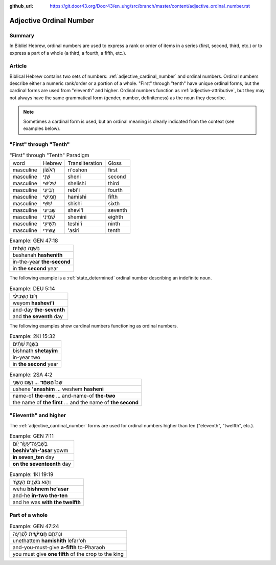 :github_url: https://git.door43.org/Door43/en_uhg/src/branch/master/content/adjective_ordinal_number.rst

.. _adjective_ordinal_number:

Adjective Ordinal Number
========================

Summary
-------

In Bibliel Hebrew, ordinal numbers are used to express a rank or order
of items in a series (first, second, third, etc.) or to express a part
of a whole (a third, a fourth, a fifth, etc.).

Article
-------

Biblical Hebrew contains two sets of numbers: :ref:`adjective_cardinal_number`
and ordinal numbers. Ordinal numbers describe either a numeric
rank/order or a portion of a whole. "First" through "tenth" have unique
ordinal forms, but the cardinal forms are used from "eleventh" and
higher. Ordinal numbers function as :ref:`adjective-attributive`,
but they may not always have the same grammatical form (gender, number,
definiteness) as the noun they describe.

.. note:: Sometimes a cardinal form is used, but an ordinal meaning is
          clearly indicated from the context (see examples below).

"First" through "Tenth"
-----------------------

.. csv-table:: "First" through "Tenth" Paradigm

  word,Hebrew,Transliteration,Gloss
  masculine,רִאֹשׁוֹן,ri'oshon,first
  masculine,שֵׁנִי,sheni,second
  masculine,שְׁלִישִׁי,shelishi,third
  masculine,רְבִיעִי,rebi'i,fourth
  masculine,חֲמִישִׁי,hamishi,fifth
  masculine,שִׁשִּׁי,shishi,sixth
  masculine,שְׁבִיעִי,shevi'i,seventh
  masculine,שְׁמִינִי,shemini,eighth
  masculine,תְּשִׁיעִי,teshi'i,ninth
  masculine,עֲשִׂירִי,'asiri,tenth

.. csv-table:: Example: GEN 47:18

  בַּשָּׁנָ֣ה הַשֵּׁנִ֗ית
  bashanah **hashenith**
  in-the-year **the-second**
  in **the second** year

The following example is a :ref:`state_determined`
ordinal number describing an indefinite noun.

.. csv-table:: Example: DEU 5:14

  וְי֙וֹם֙ הַשְּׁבִיעִ֔י
  weyom **hashevi'i**
  and-day **the-seventh**
  and **the seventh** day

The following examples show cardinal numbers functioning as ordinal numbers.

.. csv-table:: Example: 2KI 15:32

  בִּשְׁנַ֣ת שְׁתַּ֔יִם
  bishnath **shetayim**
  in-year two
  in **the second** year

.. csv-table:: Example: 2SA 4:2

  שֵׁם֩ **הָאֶחָ֨ד** ... וְשֵׁ֧ם הַשֵּׁנִ֣י
  ushene **'anashim** ... weshem **hasheni**
  name-of **the-one** ... and-name-of **the-two**
  the name of **the first** ... and the name of **the second**

"Eleventh" and higher
---------------------

The
:ref:`adjective_cardinal_number`
forms are used for ordinal numbers higher than ten ("eleventh",
"twelfth", etc.).

.. csv-table:: Example: GEN 7:11

  בְּשִׁבְעָֽה־עָשָׂ֥ר יֹ֖ום
  **beshiv'ah-'asar** yowm
  **in seven\_ten** day
  **on the seventeenth** day

.. csv-table:: Example: 1KI 19:19

  וְה֖וּא בִּשְׁנֵ֣ים הֶעָשָׂ֑ר
  wehu **bishnem he'asar**
  and-he **in-two the-ten**
  and he was **with the twelfth**

Part of a whole
---------------

.. csv-table:: Example: GEN 47:24

  וּנְתַתֶּ֥ם **חֲמִישִׁ֖ית** לְפַרְעֹ֑ה
  unethattem **hamishith** lefar'oh
  and-you-must-give **a-fifth** to-Pharaoh
  you must give **one fifth** of the crop to the king
